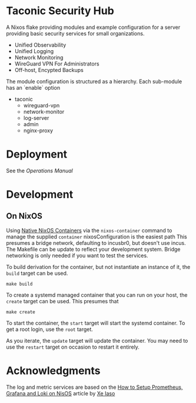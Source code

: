 * Taconic Security Hub

A Nixos flake providing modules and example configuration for a server providing basic security services for small organizations.

  - Unified Observability
  - Unified Logging
  - Network Monitoring
  - WireGuard VPN For Administrators
  - Off-host, Encypted Backups

The module configuration is structured as a hierarchy.  Each sub-module has an `enable` option

- taconic
  - wireguard-vpn
  - network-monitor
  - log-server    
  - admin
  - nginx-proxy

* Deployment

See the  [[docs/operations.org][Operations Manual]]

* Development

** On NixOS

Using [[https://nixos.wiki/wiki/NixOS_Containers][Native NixOS Containers]] via the =nixos-container= command to manage the supplied =container= nixosConfiguration is the easiest path  This presumes a bridge network, defaulting to incusbr0, but doesn't use incus.  The Makefile can be update to reflect your development system.  Bridge networking is only needed if you want to test the services.

To build derivation for the container, but not instantiate an instance of it, the =build= target can be used.

#+begin_src shell
make build
#+end_src

To create a systemd managed container that you can run on your host, the =create= target can be used.  This presumes that

#+begin_src shell
make create
#+end_src

To start the container, the =start= target will start the systemd
container.  To get a root login, use the =root= target.

As you iterate, the =update= target will update the container.  You may need to use the =restart= target on occasion to restart it entirely.

* Acknowledgments

The log and metric services are based on the [[https://xeiaso.net/blog/prometheus-grafana-loki-nixos-2020-11-20/][How to Setup Prometheus, Grafana and Loki on NisOS]] article by [[https://xeiaso.net/][Xe Iaso]]
